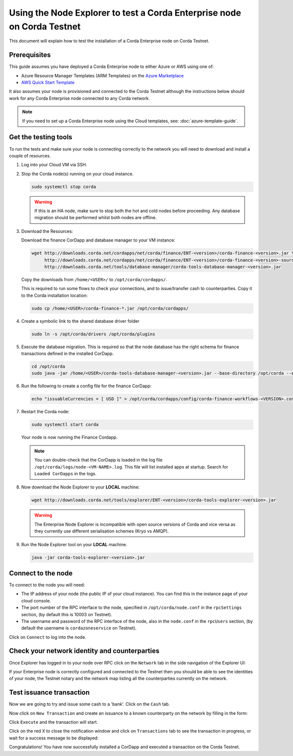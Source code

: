 Using the Node Explorer to test a Corda Enterprise node on Corda Testnet
========================================================================

This document will explain how to test the installation of a Corda Enterprise node on Corda Testnet.


Prerequisites
-------------

This guide assumes you have deployed a Corda Enterprise node to either Azure or AWS using one of:

* Azure Resource Manager Templates (ARM Templates) on the `Azure Marketplace`_
* `AWS Quick Start Template`_

.. _`Azure Marketplace`: https://portal.azure.com/#blade/Microsoft_Azure_Marketplace/GalleryFeaturedMenuItemBlade/selectedMenuItemId/Blockchain_MP/resetMenuId/
.. _`AWS Quick Start Template`: https://aws.amazon.com/quickstart/

It also assumes your node is provisioned and connected to the Corda Testnet although the instructions below should work
for any Corda Enterprise node connected to any Corda network.

.. note:: If you need to set up a Corda Enterprise node using the Cloud templates, see: :doc:`azure-template-guide`.

Get the testing tools
---------------------

To run the tests and make sure your node is connecting correctly to the network you will need to download and install a
couple of resources.

#. Log into your Cloud VM via SSH.


#. Stop the Corda node(s) running on your cloud instance.

   .. code:: bash

       sudo systemctl stop corda
       
   .. warning:: If this is an HA node, make sure to stop both the hot and cold nodes before proceeding. Any database migration should be performed whilst both nodes are offline.


#. Download the Resources:

   Download the finance CorDapp and database manager to your VM instance:

   .. code:: bash

       wget http://downloads.corda.net/cordapps/net/corda/finance/ENT-<version>/corda-finance-<version>.jar \
            http://downloads.corda.net/cordapps/net/corda/finance/ENT-<version>/corda-finance-<version>-sources.jar \
            http://downloads.corda.net/tools/database-manager/corda-tools-database-manager-<version>.jar

   Copy the downloads from ``/home/<USER>/`` to ``/opt/corda/cordapps/``.

   This is required to run some flows to check your connections, and to issue/transfer cash to counterparties. Copy it to
   the Corda installation location:

   .. code:: bash

       sudo cp /home/<USER>/corda-finance-*.jar /opt/corda/cordapps/

#. Create a symbolic link to the shared database driver folder

   .. code:: bash

       sudo ln -s /opt/corda/drivers /opt/corda/plugins
    
#. Execute the database migration. This is required so that the node database has the right schema for finance transactions defined in the installed CorDapp.

   .. code:: bash
   
       cd /opt/corda
       sudo java -jar /home/<USER>/corda-tools-database-manager-<version>.jar --base-directory /opt/corda --execute-migration

#. Run the following to create a config file for the finance CorDapp:

   .. code:: bash

       echo "issuableCurrencies = [ USD ]" > /opt/corda/cordapps/config/corda-finance-workflows-<VERSION>.conf

#. Restart the Corda node:

   .. code:: bash

       sudo systemctl start corda

   Your node is now running the Finance Cordapp.
   
   .. note:: You can double-check that the CorDapp is loaded in the log file ``/opt/corda/logs/node-<VM-NAME>.log``. This
      file will list installed apps at startup. Search for ``Loaded CorDapps`` in the logs.

#. Now download the Node Explorer to your **LOCAL** machine:

   .. code:: bash

       wget http://downloads.corda.net/tools/explorer/ENT-<version>/corda-tools-explorer-<version>.jar

   .. warning:: The Enterprise Node Explorer is incompatible with open source versions of Corda and vice versa as they currently
      use different serialisation schemes (Kryo vs AMQP).

#. Run the Node Explorer tool on your **LOCAL** machine.

   .. code:: bash

       java -jar corda-tools-explorer-<version>.jar

   .. image:: resources/explorer-login.png


Connect to the node
-------------------

To connect to the node you will need:

* The IP address of your node (the public IP of your cloud instance). You can find this in the instance page of your cloud console.
* The port number of the RPC interface to the node, specified in ``/opt/corda/node.conf`` in the ``rpcSettings`` section,
  (by default this is 10003 on Testnet).
* The username and password of the RPC interface of the node, also in the ``node.conf`` in the ``rpcUsers`` section,
  (by default the username is ``cordazoneservice`` on Testnet).

Click on ``Connect`` to log into the node.

Check your network identity and counterparties
----------------------------------------------

Once Explorer has logged in to your node over RPC click on the ``Network`` tab in the side navigation of the Explorer UI:

.. image:: resources/explorer-network.png

If your Enterprise node is correctly configured and connected to the Testnet then you should be able to see the identities of
your node, the Testnet notary and the network map listing all the counterparties currently on the network.


Test issuance transaction
-------------------------

Now we are going to try and issue some cash to a 'bank'. Click on the ``Cash`` tab. 

.. image:: resources/explorer-cash-issue1.png

Now click on ``New Transaction`` and create an issuance to a known counterparty on the network by filling in the form:

.. image:: resources/explorer-cash-issue2.png

Click ``Execute`` and the transaction will start.

.. image:: resources/explorer-cash-issue3.png

Click on the red X to close the notification window and click on ``Transactions`` tab to see the transaction in progress,
or wait for a success message to be displayed:

.. image:: resources/explorer-transactions.png

Congratulations! You have now successfully installed a CorDapp and executed a transaction on the Corda Testnet.

